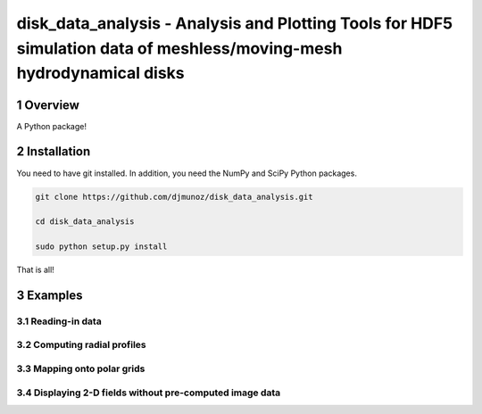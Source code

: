 disk_data_analysis - Analysis and Plotting Tools for HDF5 simulation data of meshless/moving-mesh hydrodynamical disks 
==================================================
.. sectnum::


Overview
--------

A Python package!

Installation
--------

You need to have git installed. In addition, you need the NumPy and SciPy Python packages.

.. code::
   
   git clone https://github.com/djmunoz/disk_data_analysis.git

   cd disk_data_analysis
   
   sudo python setup.py install

That is all!


Examples
--------


Reading-in data
~~~~~~~


Computing radial profiles
~~~~~~~


Mapping onto polar grids
~~~~~~~


Displaying 2-D fields without pre-computed image data
~~~~~~~
